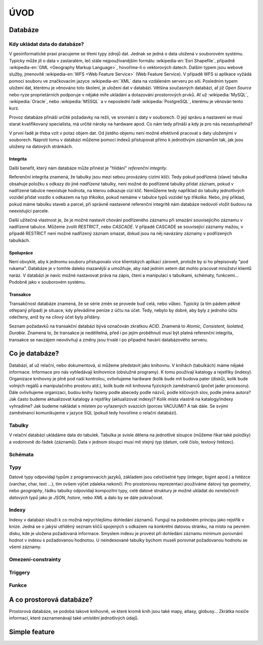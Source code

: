 ====
ÚVOD
====

Databáze
========

Kdy ukládat data do databáze?
-----------------------------

V geoinformatické praxi pracujeme se třemi typy zdrojů dat. Jednak se
jedná o data uložená v souborovém systému. Typicky může jít o data v
zastaralém, leč stále nejpoužívanějším formátu :wikipedia-en:`Esri
Shapefile`, případně :wikipedia-en:`GML <Geography Markup Language>`,
hovoříme-li o vektorových datech. Dalším typem jsou webové služby,
jmenovitě :wikipedia-en:`WFS <Web Feature Service>` (Web Feature
Service). V případě WFS si aplikace vyžádá pomocí souboru ve
značkovacím jazyce :wikipedia-en:`XML` data na vzdáleném serveru po
síti. Posledním typem uložení dat, kterému je věnováno toto školení,
je uložení dat v databázi. Většina současných databází, ať již `Open
Source` nebo ryze proprietárních podporuje v nějaké míře ukládání a
dotazování prostorových prvků.  Ať už :wikipedia:`MySQL`,
:wikipedia:`Oracle`, nebo :wikipedia:`MSSQL` a v neposlední řadě
:wikipedia:`PostgreSQL`, kterému je věnován tento kurz.

.. noteadvanced:: Hranice nemusí být vždy jednoznačná, například
   existují takzvané `souborové databáze`, tedy soubory, které se
   chovají podobným způsobem jako databázový server, ovšem bez řady
   výhod, které poskytuje plnohodnotná databáze. Na druhou stranu se s
   nimi o poznání snáze manipuluje. Příkladem může být :wikipedia:`MS
   Access` nebo :wikipedia:`SQLite` (a jeho prostorové nadstavby `OGC
   GeoPackage <http://www.geopackage.org>`_ a
   :wikipedia-en:`SpatiaLite`).

Provoz databáze přináší určité požadavky na režii, ve srovnání s 
daty v souborech. O její správu a nastavení se musí starat kvalifikovaný 
specialista, má určité nároky na hardware apod. Co nám tedy přináší a 
kdy je pro nás nezastupitelná?

V první řadě je třeba vzít v potaz objem dat. Od jistého objemu není 
možné efektivně pracovat s daty uloženými v souborech. Naproti tomu v
databázi můžeme pomocí indexů přistupovat přímo k jednotlivým záznamům
tak, jak jsou uloženy na datových stránkách.


Integrita
^^^^^^^^^

Další benefit, který nám databáze může přinést je "hlídání" `referenční
integrity`.

Referenční integrita znamená, že tabulky jsou mezi sebou provázány cizími
klíči. Tedy pokud podřízená (slave) tabulka obsahuje položku s odkazy do
jiné `nadřízené` tabulky, není možné do podřízené tabulky přidat záznam,
pokud v nadřízené tabulce neexistuje hodnota, na kterou odkazuje cizí klíč.
Nemůžeme tedy například do tabulky jednotlivých vozidel přidat vozdlo s
odkazem na typ `tříkolka`, pokud nemáme v tabulce typů vozidel typ `tříkolka`.
Nebo, jiný příklad, pokud máme tabulku staveb a parcel, při správně
nastavené referenční integritě nám databáze nedovolí vložit budovu na
neexistující parcele.

Další užitečná vlastnost je, že je možné nastavit chování podřízeného
záznamu při smazání souvisejícího záznamu v nadřízené tabulce. Můžeme zvolit
`RESTRICT`, nebo `CASCADE`. V případě CASCADE se související záznamy mažou,
v případě RESTRICT není možné nadřízený záznam smazat, dokud jsou na něj
navázány záznamy v podřízených tabulkách.

Spolupráce
^^^^^^^^^^

Není obvyklé, aby k jednomu souboru přistupovalo více klientských aplikací
zároveň, protože by si ho přepisovaly "pod rukama". Databáze je v tomhle daleko
mazanější a umožňuje, aby nad jedním setem dat mohlo pracovat množství klientů
naráz. V databázi je navíc možné nastavovat práva na zápis, čtení a manipulaci
s tabulkami, schématy, funkcemi... Podobně jako v souborovém systému.

Transakce
^^^^^^^^^

Transakčnost databáze znamená, že se série změn se provede buď celá, nebo vůbec.
Typický (a tím pádem pěkně otřepaný případ) je situace, kdy převádíme peníze z
účtu na účet. Tedy, nebylo by dobré, aby byly z jednoho účtu odečteny, aniž by na
cílový účet byly přidány.

Seznam požadavků na transakční databázi bývá označován zkratkou `ACID`. Znamená to
`Atomic, Consistent, Isolated, Durable`. Znamená to, že transakce je nedělitelná,
před i po jejím proběhnutí musí být platná referenční integrita, transakce se navzájem
neovlivňují a změny jsou trvalé i po případné havárii databázového serveru.

Co je databáze?
================

Databázi, ať už relační, nebo dokumentová, si můžeme představit jako 
knihovnu. V knihách (tabulkách) máme nějaké informace. Informace pro nás 
vyhledávají knihovnice (obslužné programy). K tomu používají katalogy a 
rejstříky (indexy). Organizace knihovny je plně pod naší kontrolou, 
ovlivňujeme hardware (kolik bude mít budova pater (disků), kolik bude 
volných regálů a manipulačního prostoru atd.), kolik bude mít knihovna 
fyzických zaměstnanců (počet jader procesoru). Dále ovlivňujeme 
organizaci, budou knihy řazeny podle abecedy podle názvů, podle klíčových 
slov, podle jména autora? Jak často budeme aktualizovat katalogy a 
rejstříky (aktualizovat indexy)? Kolik místa vlastně na katalogy/indexy 
vyhradíme? Jak budeme nakládat s místem po vyřazených svazcích (porces 
VACUUM)? A tak dále. Se svými zaměstnanci komunikujeme v jazyce SQL (pokud 
tedy hovoříme o relační databázi).

Tabulky
--------

V relační databázi ukládáme data do tabulek. Tabulka je svisle dělena na
jednotlivé sloupce (můžeme říkat také položky) a vodorovně do řádek (záznamů).
Data v jednom sloupci musí mít stejný `typ` (datum, celé číslo, textový řetězec).

Schémata
--------



Typy
----

Datové typy odpovídají typům z programovacích jazyků, základem jsou celočíselné
typy (integer, bigint apod.) a řetězce (varchar, char, text ...), tím ovšem výčet
zdaleka nekončí. Pro prostorovou reprezentaci používáme datový typ `geometry`, nebo
`geography`, řádku tabulky odpovídají kompozitní typy, celé datové struktury je
možné ukládat do `nerelačních datových typů` jako je `JSON`, `hstore`, nebo `XML`
a dalo by se dále pokračovat.

Indexy
------

Indexy v databázi slouží k co možná nejrychlejšímu dohledání 
záznamů. Fungují na podobném principu jako rejstřík v knize. Jedná se o 
jakýsi utříděný seznam klíčů spojených s odkazem na konkrétní 
datovou stránku, na místo na pevném disku, kde je uložena požadovaná 
informace. Smyslem indexu je provést při dohledání záznamu minimum 
porovnání hodnot v indexu s požadovanou hodnotou. U neindexované tabulky 
bychom museli porovnat požadovanou hodnotu se všemi záznamy.

.. noteadvanced:: Nejčastějším typem indexu je `b-tree`, zde jsou hodnoty 
   uloženy ve stromovité struktuře založené na dichotmickém větvení. Na 
   každém uzlu porovnáme požadovanou hodnotu s hodnotou na uzlu a zjistíme, 
   jestli je větší, nebo menší. S každým patrem je síto jemější. To je 
   velice efektivní, když si uvědomíme, že při zdvojnásobení objemu dat 
   přibude jen jedno porovnání navíc. B-tree index je možné sestavit jen nad
   položkami s takovým typem dat, který je možné porovnávat pomocí operátorů
   `<` a `>`.

Omezení-constrainty
-------------------


Triggery
--------

Funkce
------




A co prostorová databáze?
=========================

Prostorová databáze, se podobá takové knihovně, ve které kromě knih jsou 
také mapy, atlasy, globusy... Zkrátka nosiče informací, které 
zaznamenávají také umístění jednotlivých údajů.


Simple feature
==============


